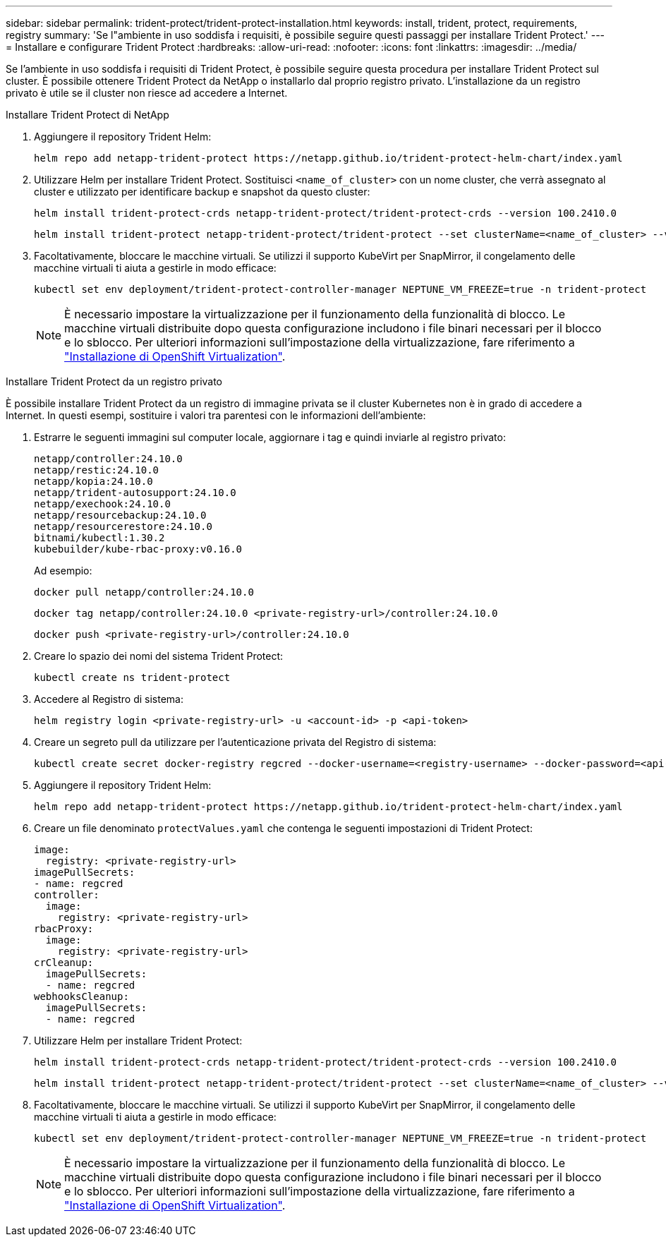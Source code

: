 ---
sidebar: sidebar 
permalink: trident-protect/trident-protect-installation.html 
keywords: install, trident, protect, requirements, registry 
summary: 'Se l"ambiente in uso soddisfa i requisiti, è possibile seguire questi passaggi per installare Trident Protect.' 
---
= Installare e configurare Trident Protect
:hardbreaks:
:allow-uri-read: 
:nofooter: 
:icons: font
:linkattrs: 
:imagesdir: ../media/


[role="lead"]
Se l'ambiente in uso soddisfa i requisiti di Trident Protect, è possibile seguire questa procedura per installare Trident Protect sul cluster. È possibile ottenere Trident Protect da NetApp o installarlo dal proprio registro privato. L'installazione da un registro privato è utile se il cluster non riesce ad accedere a Internet.

[role="tabbed-block"]
====
.Installare Trident Protect di NetApp
--
. Aggiungere il repository Trident Helm:
+
[source, console]
----
helm repo add netapp-trident-protect https://netapp.github.io/trident-protect-helm-chart/index.yaml
----
. Utilizzare Helm per installare Trident Protect. Sostituisci `<name_of_cluster>` con un nome cluster, che verrà assegnato al cluster e utilizzato per identificare backup e snapshot da questo cluster:
+
[source, console]
----
helm install trident-protect-crds netapp-trident-protect/trident-protect-crds --version 100.2410.0
----
+
[source, console]
----
helm install trident-protect netapp-trident-protect/trident-protect --set clusterName=<name_of_cluster> --version 100.2410.0 --create-namespace --namespace trident-protect
----
. Facoltativamente, bloccare le macchine virtuali. Se utilizzi il supporto KubeVirt per SnapMirror, il congelamento delle macchine virtuali ti aiuta a gestirle in modo efficace:
+
[source, console]
----
kubectl set env deployment/trident-protect-controller-manager NEPTUNE_VM_FREEZE=true -n trident-protect
----
+

NOTE: È necessario impostare la virtualizzazione per il funzionamento della funzionalità di blocco. Le macchine virtuali distribuite dopo questa configurazione includono i file binari necessari per il blocco e lo sblocco. Per ulteriori informazioni sull'impostazione della virtualizzazione, fare riferimento a link:https://docs.openshift.com/container-platform/4.16/virt/install/installing-virt.html["Installazione di OpenShift Virtualization"^].



--
.Installare Trident Protect da un registro privato
--
È possibile installare Trident Protect da un registro di immagine privata se il cluster Kubernetes non è in grado di accedere a Internet. In questi esempi, sostituire i valori tra parentesi con le informazioni dell'ambiente:

. Estrarre le seguenti immagini sul computer locale, aggiornare i tag e quindi inviarle al registro privato:
+
[source, console]
----
netapp/controller:24.10.0
netapp/restic:24.10.0
netapp/kopia:24.10.0
netapp/trident-autosupport:24.10.0
netapp/exechook:24.10.0
netapp/resourcebackup:24.10.0
netapp/resourcerestore:24.10.0
bitnami/kubectl:1.30.2
kubebuilder/kube-rbac-proxy:v0.16.0
----
+
Ad esempio:

+
[source, console]
----
docker pull netapp/controller:24.10.0
----
+
[source, console]
----
docker tag netapp/controller:24.10.0 <private-registry-url>/controller:24.10.0
----
+
[source, console]
----
docker push <private-registry-url>/controller:24.10.0
----
. Creare lo spazio dei nomi del sistema Trident Protect:
+
[source, console]
----
kubectl create ns trident-protect
----
. Accedere al Registro di sistema:
+
[source, console]
----
helm registry login <private-registry-url> -u <account-id> -p <api-token>
----
. Creare un segreto pull da utilizzare per l'autenticazione privata del Registro di sistema:
+
[source, console]
----
kubectl create secret docker-registry regcred --docker-username=<registry-username> --docker-password=<api-token> -n trident-protect --docker-server=<private-registry-url>
----
. Aggiungere il repository Trident Helm:
+
[source, console]
----
helm repo add netapp-trident-protect https://netapp.github.io/trident-protect-helm-chart/index.yaml
----
. Creare un file denominato `protectValues.yaml` che contenga le seguenti impostazioni di Trident Protect:
+
[source, yaml]
----
image:
  registry: <private-registry-url>
imagePullSecrets:
- name: regcred
controller:
  image:
    registry: <private-registry-url>
rbacProxy:
  image:
    registry: <private-registry-url>
crCleanup:
  imagePullSecrets:
  - name: regcred
webhooksCleanup:
  imagePullSecrets:
  - name: regcred
----
. Utilizzare Helm per installare Trident Protect:
+
[source, console]
----
helm install trident-protect-crds netapp-trident-protect/trident-protect-crds --version 100.2410.0
----
+
[source, console]
----
helm install trident-protect netapp-trident-protect/trident-protect --set clusterName=<name_of_cluster> --version 100.2410.0 --create-namespace --namespace trident-protect -f protectValues.yaml
----
. Facoltativamente, bloccare le macchine virtuali. Se utilizzi il supporto KubeVirt per SnapMirror, il congelamento delle macchine virtuali ti aiuta a gestirle in modo efficace:
+
[source, console]
----
kubectl set env deployment/trident-protect-controller-manager NEPTUNE_VM_FREEZE=true -n trident-protect
----
+

NOTE: È necessario impostare la virtualizzazione per il funzionamento della funzionalità di blocco. Le macchine virtuali distribuite dopo questa configurazione includono i file binari necessari per il blocco e lo sblocco. Per ulteriori informazioni sull'impostazione della virtualizzazione, fare riferimento a link:https://docs.openshift.com/container-platform/4.16/virt/install/installing-virt.html["Installazione di OpenShift Virtualization"^].



--
====